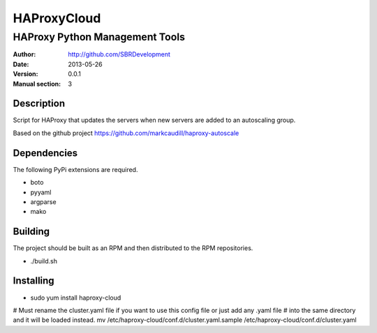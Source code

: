 ============
HAProxyCloud
============

-------------------------------
HAProxy Python Management Tools
-------------------------------

:Author: http://github.com/SBRDevelopment
:Date: 2013-05-26
:Version: 0.0.1
:Manual section: 3
        
Description
===========

Script for HAProxy that updates the servers when new servers are added to an autoscaling group.

Based on the github project https://github.com/markcaudill/haproxy-autoscale

Dependencies
============

The following PyPi extensions are required.

* boto
* pyyaml
* argparse
* mako

Building
========

The project should be built as an RPM and then distributed to the RPM repositories. 

* ./build.sh

Installing
==========

* sudo yum install haproxy-cloud

# Must rename the cluster.yaml file if you want to use this config file or just add any .yaml file
# into the same directory and it will be loaded instead. 
mv /etc/haproxy-cloud/conf.d/cluster.yaml.sample /etc/haproxy-cloud/conf.d/cluster.yaml